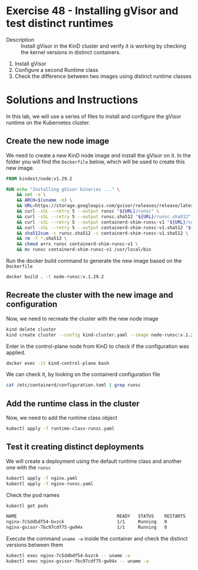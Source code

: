 * Exercise 48 - Installing gVisor and test distinct runtimes
  - Description :: Install gVisor in the KinD cluster and verify it is working by checking the kernel versions in distinct containers.
1. Install gVisor
2. Configure a second Runtime class
3. Check the difference between two images using distinct runtime classes

* Solutions and Instructions

In this lab, we will use a series of files to install and configure the gVisor runtime on the Kubernetes cluster.

** Create the new node image

    We need to create a new KinD node image and install the gVisor on it. In the folder you will find the =Dockerfile= below, which will be used to create this new image.

    #+BEGIN_SRC Dockerfile
FROM kindest/node:v1.29.2

RUN echo "Installing gVisor binaries ..." \
    && set -e \
    && ARCH=$(uname -m) \
    && URL=https://storage.googleapis.com/gvisor/releases/release/latest/${ARCH} \
    && curl -sSL --retry 5 --output runsc "${URL}/runsc" \
    && curl -sSL --retry 5 --output runsc.sha512 "${URL}/runsc.sha512" \
    && curl -sSL --retry 5 --output containerd-shim-runsc-v1 "${URL}/containerd-shim-runsc-v1" \
    && curl -sSL --retry 5 --output containerd-shim-runsc-v1.sha512 "${URL}/containerd-shim-runsc-v1.sha512" \
    && sha512sum -c runsc.sha512 -c containerd-shim-runsc-v1.sha512 \
    && rm -f *.sha512 \
    && chmod a+rx runsc containerd-shim-runsc-v1 \
    && mv runsc containerd-shim-runsc-v1 /usr/local/bin 
    #+END_SRC

Run the docker build command to generate the new image based on the =Dockerfile=

    #+BEGIN_SRC sh
    docker build . -t node-runsc:v.1.29.2
    #+END_SRC

** Recreate the cluster with the new image and configuration

Now, we need to recreate the cluster with the new node image

    #+BEGIN_SRC sh
    kind delete cluster
    kind create cluster --config kind-cluster.yaml --image node-runsc:v.1.29.2
    #+END_SRC

Enter in the control-plane node from KinD to check if the configuration was applied.

    #+BEGIN_SRC sh
    docker exec -it kind-control-plane bash
    #+END_SRC

We can check it, by looking on the containerd configuration file

    #+BEGIN_SRC sh
    cat /etc/containerd/configuration.toml | grep runsc
    #+END_SRC

** Add the runtime class in the cluster

Now, we need to add the runtime class object

    #+BEGIN_SRC sh
    kubectl apply -f runtime-class-runsc.yaml
    #+END_SRC

** Test it creating distinct deployments

We will create a deployment using the default runtime class and another one with the =runsc=

    #+BEGIN_SRC sh
    kubectl apply -f nginx.yaml 
    kubectl apply -f nginx-runsc.yaml 
    #+END_SRC

Check the pod names

    #+BEGIN_SRC sh
kubectl get pods

NAME                                      READY   STATUS    RESTARTS   AGE
nginx-7c5ddbdf54-bvzck                    1/1     Running   0          70m
nginx-gvisor-7bc97cdf75-gw94x             1/1     Running   0          77m
    #+END_SRC

Execute the command =uname -a= inside the container and check the distinct versions between them

    #+BEGIN_SRC sh
    kubectl exec nginx-7c5ddbdf54-bvzck -- uname -a
    kubectl exec nginx-gvisor-7bc97cdf75-gw94x -- uname -a
    #+END_SRC

